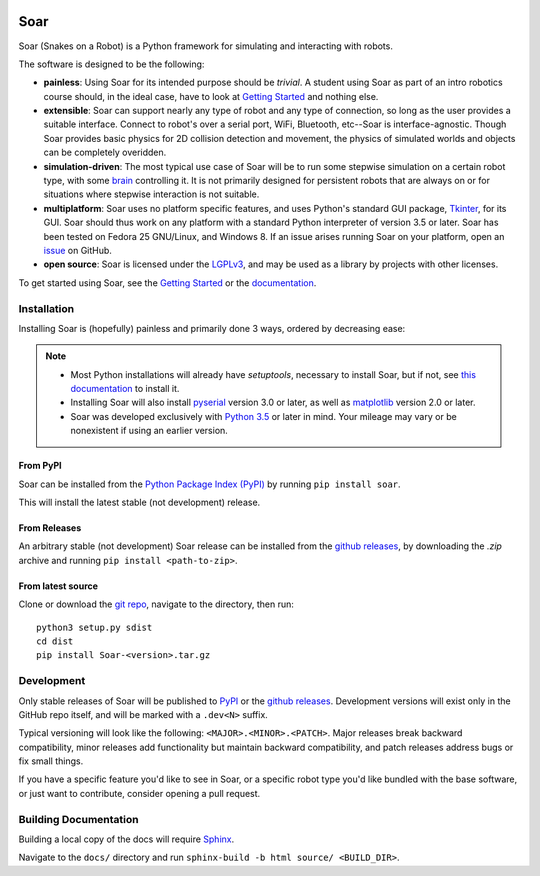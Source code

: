 |pypi|_ |docs|_ |license|_

.. |pypi| image:: https://img.shields.io/pypi/v/soar.svg
.. _pypi: https://pypi.python.org/pypi/Soar
.. |docs| image:: https://readthedocs.org/projects/snakes-on-a-robot/badge/?version=latest
.. _docs: http://snakes-on-a-robot.readthedocs.io/en/latest
.. |license| image:: https://img.shields.io/github/license/arantonitis/soar.svg
.. _license: https://github.com/arantonitis/soar/blob/master/LICENSE

Soar
****
Soar (Snakes on a Robot) is a Python framework for simulating and interacting with robots.

The software is designed to be the following:

* **painless**: Using Soar for its intended purpose should be *trivial*. A student using Soar as part of an intro
  robotics course should, in the ideal case, have to look at `Getting Started`_ and nothing else.
  
* **extensible**: Soar can support nearly any type of robot and any type of connection, so long as the user 
  provides a suitable interface. Connect to robot's over a serial port, WiFi, Bluetooth, etc--Soar is 
  interface-agnostic. Though Soar provides basic physics for 2D collision detection and movement, the physics
  of simulated worlds and objects can be completely overidden.
  
* **simulation-driven**: The most typical use case of Soar will be to run some stepwise simulation on a certain
  robot type, with some `brain`_ controlling it. It is not primarily designed for persistent robots that are always on or for situations where stepwise interaction is not suitable.
  
* **multiplatform**: Soar uses no platform specific features, and uses Python's standard GUI package, Tkinter_,
  for its GUI. Soar should thus work on any platform with a standard Python interpreter of version 3.5 or 
  later. Soar has been tested on Fedora 25 GNU/Linux, and Windows 8. If an issue arises running Soar on your platform, open an issue_ on GitHub.
  
* **open source**: Soar is licensed under the LGPLv3_, and may be used as a library by projects with other licenses.

To get started using Soar, see the `Getting Started`_ or the `documentation`_.

Installation
============
Installing Soar is (hopefully) painless and primarily done 3 ways, ordered by decreasing ease:

.. note::
   
   * Most Python installations will already have `setuptools`, necessary to install Soar, but if not, see `this documentation`_ to install it.

   * Installing Soar will also install pyserial_ version 3.0 or later, as well as matplotlib_ version 2.0 or later.

   * Soar was developed exclusively with `Python 3.5`_ or later in mind. Your mileage may vary or be nonexistent if using an earlier version.

From PyPI
---------
Soar can be installed from the `Python Package Index (PyPI)`_ by running ``pip install soar``.

This will install the latest stable (not development) release.

From Releases
-------------
An arbitrary stable (not development) Soar release can be installed from the `github releases`_, by downloading the
`.zip` archive and running ``pip install <path-to-zip>``.

From latest source
--------------------
Clone or download the `git repo`_, navigate to the directory, then run::
   
   python3 setup.py sdist
   cd dist
   pip install Soar-<version>.tar.gz

.. _issue: https://github.com/arantonitis/soar/issues
.. _brain: http://snakes-on-a-robot.readthedocs.io/en/latest/brain_docs.html
.. _Tkinter: https://docs.python.org/3.5/library/tkinter.html
.. _LGPLv3: https://www.gnu.org/licenses/lgpl-3.0.en.html
.. _Getting Started: http://snakes-on-a-robot.readthedocs.io/en/latest/getting_started.html
.. _documentation: http://snakes-on-a-robot.readthedocs.io/en/latest/index.html
.. _Python Package Index (PyPI): https://pypi.python.org/pypi
.. _pyserial: https://pythonhosted.org/pyserial/
.. _matplotlib: https://matplotlib.org/
.. _this documentation: https://setuptools.readthedocs.io/en/latest/
.. _github releases: https://github.com/arantonitis/soar/releases
.. _git repo: https://github.com/arantonitis/soar
.. _Python 3.5: https://www.python.org/downloads/release/python-350/

Development
===========
Only stable releases of Soar will be published to PyPI_ or the `github releases`_. Development versions will exist only in the GitHub repo itself, and will be marked with a ``.dev<N>`` suffix.

Typical versioning will look like the following: ``<MAJOR>.<MINOR>.<PATCH>``. Major releases break backward compatibility, minor releases add functionality but maintain backward compatibility,
and patch releases address bugs or fix small things.

If you have a specific feature you'd like to see in Soar, or a specific robot type you'd like bundled with the base software, or just want to contribute, consider opening a pull request.

Building Documentation
======================
Building a local copy of the docs will require Sphinx_.

Navigate to the ``docs/`` directory and run ``sphinx-build -b html source/ <BUILD_DIR>``.

.. _Sphinx: http://www.sphinx-doc.org/en/stable/

